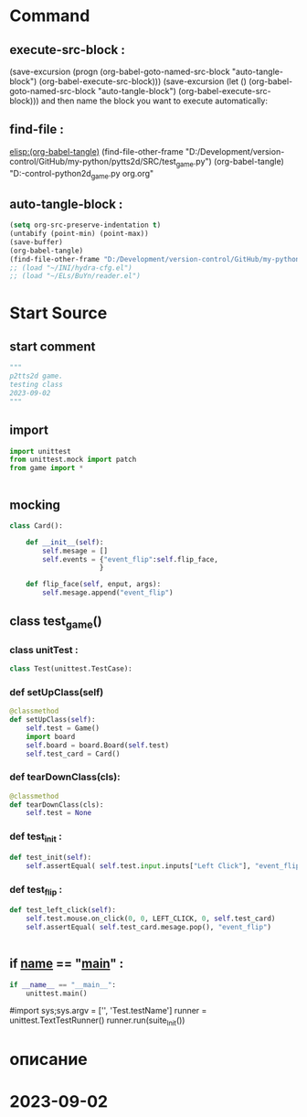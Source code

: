 #+BRAIN_PARENTS: game.py%20org%20file

* Command 
** execute-src-block : 
(save-excursion (progn (org-babel-goto-named-src-block "auto-tangle-block") (org-babel-execute-src-block)))
(save-excursion (let () (org-babel-goto-named-src-block "auto-tangle-block") (org-babel-execute-src-block)))
and then name the block you want to execute automatically:

** find-file : 
[[elisp:(org-babel-tangle)]]
(find-file-other-frame "D:/Development/version-control/GitHub/my-python/pytts2d/SRC/test_game.py")
(org-babel-tangle)
"D:\Development\version-control\GitHub\My-python\pytts2d\DOCs\Brain\test_game.py org.org" 


** auto-tangle-block : 
#+NAME: auto-tangle-block
#+begin_src emacs-lisp :results output silent :tangle no
(setq org-src-preserve-indentation t)
(untabify (point-min) (point-max))
(save-buffer)
(org-babel-tangle)
(find-file-other-frame "D:/Development/version-control/GitHub/my-python/pytts2d/SRC/test_game.py")
;; (load "~/INI/hydra-cfg.el")
;; (load "~/ELs/BuYn/reader.el")
 #+end_src

* Start Source
:PROPERTIES:
:header-args: :tangle  "D:/Development/version-control/GitHub/my-python/pytts2d/SRC/test_game.py"
:END:
** start comment
#+begin_src python 
"""
p2tts2d game.
testing class 
2023-09-02
"""

#+end_src
** import
#+begin_src python
import unittest
from unittest.mock import patch
from game import *


#+end_src
** mocking
#+begin_src python
class Card():

    def __init__(self):
        self.mesage = []
        self.events = {"event_flip":self.flip_face,
                      }

    def flip_face(self, enput, args):
        self.mesage.append("event_flip")

#+end_src
** class test_game()
*** class unitTest : 
#+begin_src python
class Test(unittest.TestCase):

#+end_src
*** def setUpClass(self)
#+begin_src python
    @classmethod 
    def setUpClass(self):
        self.test = Game()
        import board
        self.board = board.Board(self.test) 
        self.test_card = Card()

#+end_src
*** def tearDownClass(cls):
#+begin_src python :tangle no 
    @classmethod 
    def tearDownClass(cls):
        self.test = None

#+end_src
*** def test_init :  
#+begin_src python
    def test_init(self):
        self.assertEqual( self.test.input.inputs["Left Click"], "event_flip")

#+end_src
*** def test_flip : 
#+begin_src python
    def test_left_click(self):
        self.test.mouse.on_click(0, 0, LEFT_CLICK, 0, self.test_card)
        self.assertEqual( self.test_card.mesage.pop(), "event_flip")


#+end_src
** if __name__ == "__main__" : 
 # ----------------------------------------------
 # (compile " D:/Development/version-control/GitHub/Vadim/Tochil/main_test.py -k init")
 # (compile " python -m unittest D:/Development/version-control/GitHub/Vadim/Tochil/main_test.py ")
#+begin_src python
if __name__ == "__main__":
    unittest.main()

#+end_src
     #import sys;sys.argv = ['', 'Test.testName']
     runner = unittest.TextTestRunner()
     runner.run(suite_Init())
 # * ----------------------------------------------:
* описание
* 2023-09-02
